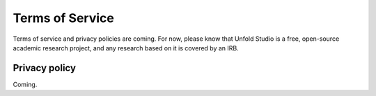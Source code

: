 .. _terms:

****************
Terms of Service
****************

Terms of service and privacy policies are coming. For now, please know that Unfold Studio is a free, open-source 
academic research project, and any research based on it is covered by an IRB. 

Privacy policy
~~~~~~~~~~~~~~

Coming.
